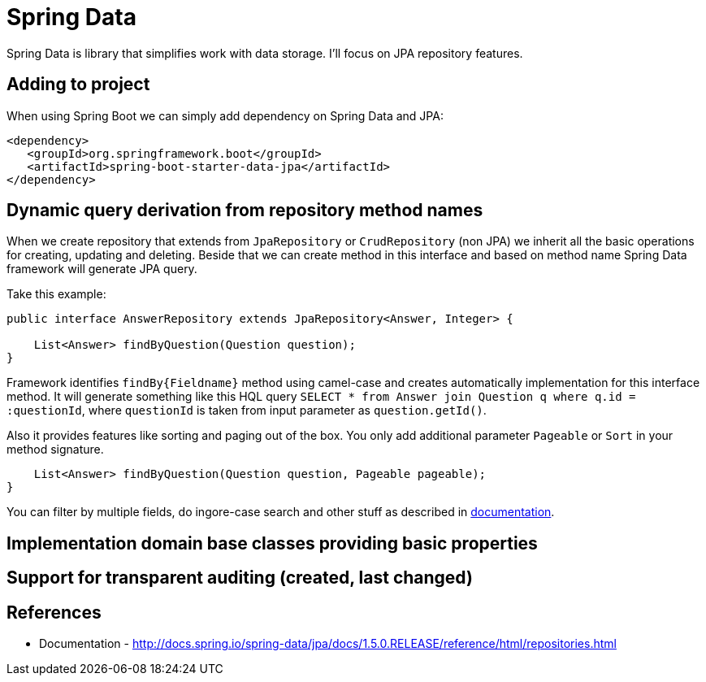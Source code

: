 = Spring Data
:hp-tags: java, spring, spring data

Spring Data is library that simplifies work with data storage. I'll focus on JPA repository features.

== Adding to project
When using Spring Boot we can simply add dependency on Spring Data and JPA:
[source,xml]
----
<dependency>
   <groupId>org.springframework.boot</groupId>
   <artifactId>spring-boot-starter-data-jpa</artifactId>
</dependency>
----

== Dynamic query derivation from repository method names
When we create repository that extends from `JpaRepository` or `CrudRepository` (non JPA) we inherit all the basic operations for creating, updating and deleting.
Beside that we can create method in this interface and based on method name Spring Data framework will generate JPA query.

Take this example:

[source,java]
----
public interface AnswerRepository extends JpaRepository<Answer, Integer> {

    List<Answer> findByQuestion(Question question);
}
----
Framework identifies `findBy{Fieldname}` method using camel-case and creates automatically implementation for this interface method.
It will generate something like this HQL query `SELECT * from Answer join Question q where q.id = :questionId`, where `questionId` is taken from input parameter as `question.getId()`.

Also it provides features like sorting and paging out of the box. You only add additional parameter `Pageable` or `Sort` in your method signature.
[source,java]
----
    List<Answer> findByQuestion(Question question, Pageable pageable);
}
----

You can filter by multiple fields, do ingore-case search and other stuff as described in http://docs.spring.io/spring-data/jpa/docs/1.5.0.RELEASE/reference/html/repositories.html[documentation].

== Implementation domain base classes providing basic properties

== Support for transparent auditing (created, last changed)

== References
* Documentation - http://docs.spring.io/spring-data/jpa/docs/1.5.0.RELEASE/reference/html/repositories.html
